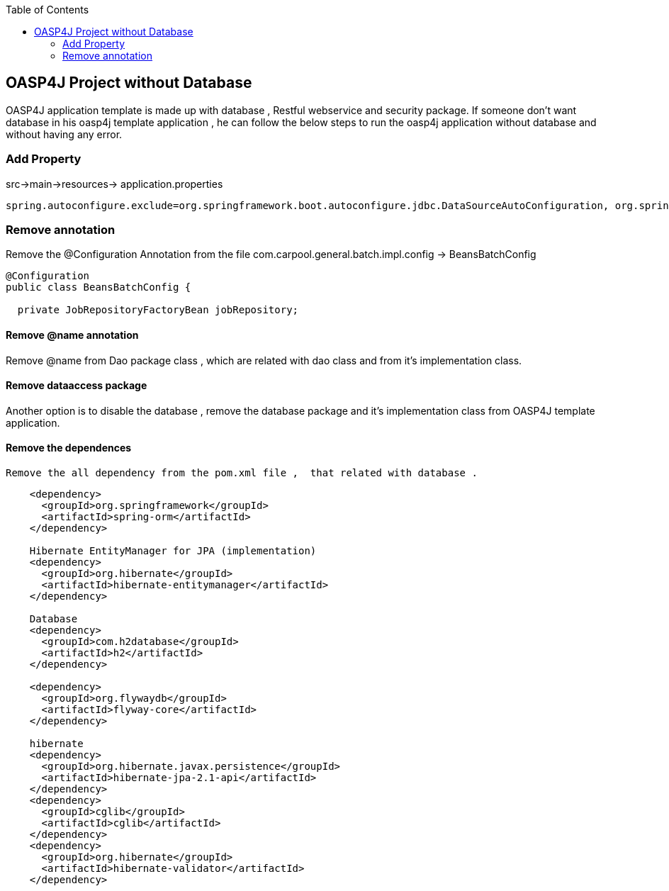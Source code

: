 :toc: macro
toc::[]

:doctype: book
:reproducible:
:source-highlighter: rouge
:listing-caption: Listing

== OASP4J Project without Database

OASP4J application template is made up with database , Restful webservice and security package. If someone don't want database in his oasp4j template application , he can follow the below steps to run the oasp4j application without database and without having any error.

=== Add Property  
src->main->resources-> application.properties 

[source,java]
----  
spring.autoconfigure.exclude=org.springframework.boot.autoconfigure.jdbc.DataSourceAutoConfiguration, org.springframework.boot.autoconfigure.orm.jpa.HibernateJpaAutoConfiguration
----
=== Remove annotation 

Remove the @Configuration Annotation from the file com.carpool.general.batch.impl.config -> BeansBatchConfig

[source,java]
----  
@Configuration
public class BeansBatchConfig {

  private JobRepositoryFactoryBean jobRepository;
----

==== Remove @name annotation
  
Remove @name from Dao package class , which are related with dao class and from it's implementation class.

==== Remove dataaccess package

Another option is to disable the database , remove the database package and it's implementation class from OASP4J template application.
   
==== Remove the dependences
 Remove the all dependency from the pom.xml file ,  that related with database . 

[source,java]
----   
    
    <dependency>
      <groupId>org.springframework</groupId>
      <artifactId>spring-orm</artifactId>
    </dependency>

    Hibernate EntityManager for JPA (implementation)
    <dependency>
      <groupId>org.hibernate</groupId>
      <artifactId>hibernate-entitymanager</artifactId>
    </dependency>

    Database
    <dependency>
      <groupId>com.h2database</groupId>
      <artifactId>h2</artifactId>
    </dependency>

    <dependency>
      <groupId>org.flywaydb</groupId>
      <artifactId>flyway-core</artifactId>
    </dependency>

    hibernate
    <dependency>
      <groupId>org.hibernate.javax.persistence</groupId>
      <artifactId>hibernate-jpa-2.1-api</artifactId>
    </dependency>
    <dependency>
      <groupId>cglib</groupId>
      <artifactId>cglib</artifactId>
    </dependency>
    <dependency>
      <groupId>org.hibernate</groupId>
      <artifactId>hibernate-validator</artifactId>
    </dependency>
----
 
 



   